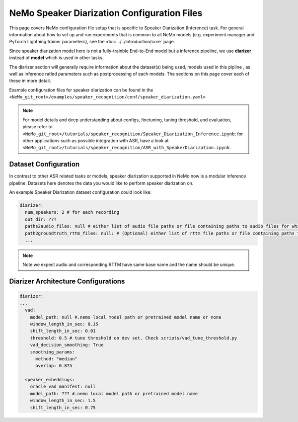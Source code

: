 NeMo Speaker Diarization Configuration Files
============================

This page covers NeMo configuration file setup that is specific to Speaker Diarization (Inference) task.
For general information about how to set up and run experiments that is common to all NeMo models (e.g.
experiment manager and PyTorch Lightning trainer parameters), see the :doc:`../../introduction/core` page.

Since speaker diarization model here is not a fully-trainble End-to-End model but a inference pipeline, we use **diarizer** instead of **model** which is used in other tasks.

The diarizer section will generally require information about the dataset(s) being
used, models used in this pipline , as well as inference ratled parameters such as postprocessing of each models.
The sections on this page cover each of these in more detail.


Example configuration files for speaker diarization can be found in the
``<NeMo_git_root>/examples/speaker_recognition/conf/speaker_diarization.yaml>``

.. note::
  For model details and deep understanding about configs, finetuning, tuning threshold, and evaluation, 
  please refer to ``<NeMo_git_root>/tutorials/speaker_recognition/Speaker_Diarization_Inference.ipynb``;
  for other applications such as possible integration with ASR, have a look at ``<NeMo_git_root>/tutorials/speaker_recognition/ASR_with_SpeakerDiarization.ipynb``.


Dataset Configuration
---------------------

In contrast to other ASR related tasks or models, speaker diarization supported in NeMo now is a modular inference pipeline.
Datasets here denotes the data you would like to perform speaker diarization on. 

An example Speaker Diarization dataset configuration could look like:

.. code-block:: yaml

  diarizer:
    num_speakers: 2 # for each recording
    out_dir: ??? 
    paths2audio_files: null # either list of audio file paths or file containing paths to audio files for which we need to perform diarization.
    path2groundtruth_rttm_files: null: # (Optional) either list of rttm file paths or file containing paths to rttm files (this can be passed if we need to calculate DER rate based on our ground truth rttm files).
    ...
    
.. note::
  Note we expect audio and corresponding RTTM have same base name and the name should be unique.


Diarizer Architecture Configurations
---------------------------------

.. code-block:: yaml

  diarizer:
  ...
    vad:
      model_path: null #.nemo local model path or pretrained model name or none
      window_length_in_sec: 0.15
      shift_length_in_sec: 0.01
      threshold: 0.5 # tune threshold on dev set. Check scripts/vad_tune_threshold.py
      vad_decision_smoothing: True
      smoothing_params:
        method: "median" 
        overlap: 0.875

    speaker_embeddings:
      oracle_vad_manifest: null
      model_path: ??? #.nemo local model path or pretrained model name
      window_length_in_sec: 1.5
      shift_length_in_sec: 0.75


